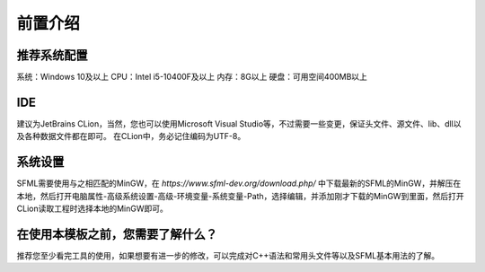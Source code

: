前置介绍
=====

推荐系统配置
------------

系统：Windows 10及以上
CPU：Intel i5-10400F及以上
内存：8G以上
硬盘：可用空间400MB以上

IDE
----------------

建议为JetBrains CLion，当然，您也可以使用Microsoft Visual Studio等，不过需要一些变更，保证头文件、源文件、lib、dll以及各种数据文件都在即可。
在CLion中，务必记住编码为UTF-8。

系统设置
----------------
SFML需要使用与之相匹配的MinGW，在 `https://www.sfml-dev.org/download.php/` 中下载最新的SFML的MinGW，并解压在本地，然后打开电脑属性-高级系统设置-高级-环境变量-系统变量-Path，选择编辑，并添加刚才下载的MinGW到里面，然后打开CLion读取工程时选择本地的MinGW即可。

在使用本模板之前，您需要了解什么？
----------------
推荐您至少看完工具的使用，如果想要有进一步的修改，可以完成对C++语法和常用头文件等以及SFML基本用法的了解。
